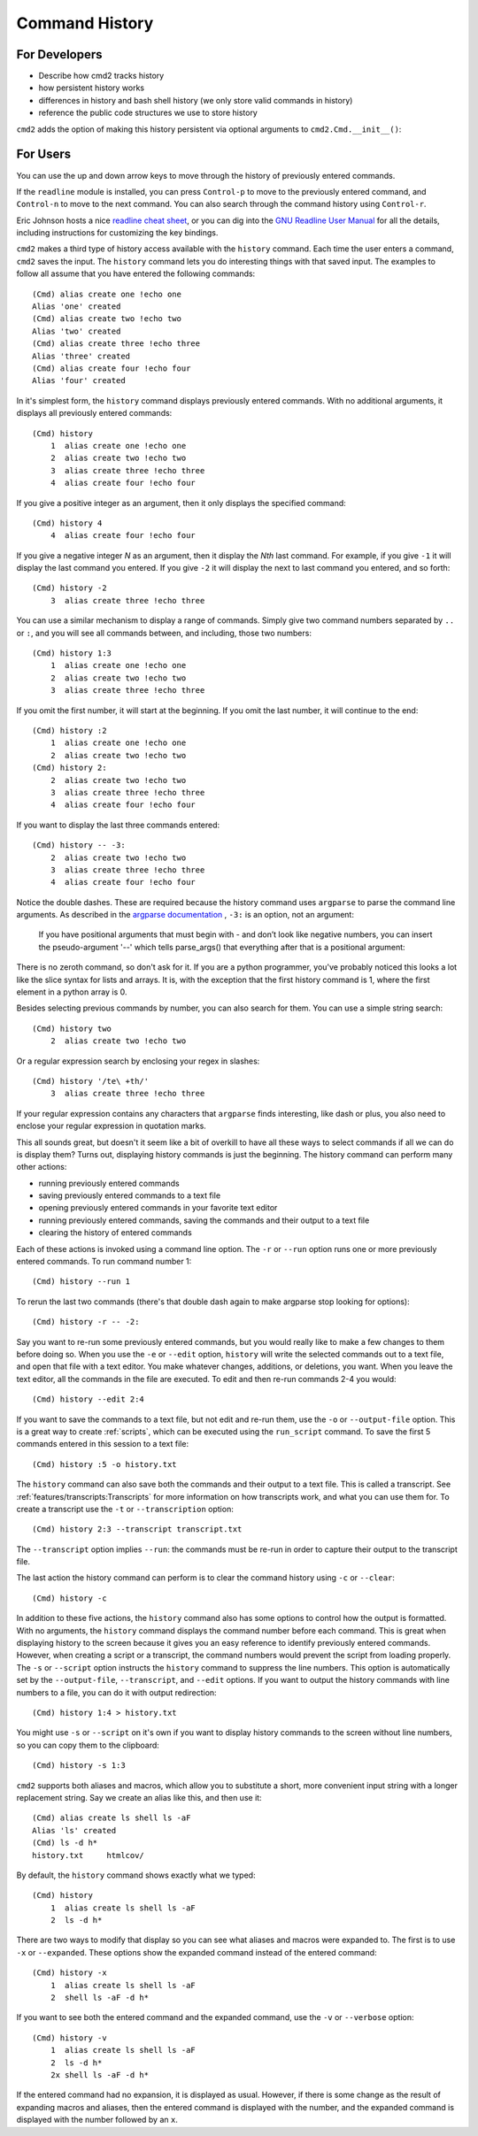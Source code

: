 Command History
===============

For Developers
--------------

- Describe how cmd2 tracks history
- how persistent history works
- differences in history and bash shell history (we only store valid commands
  in history)
- reference the public code structures we use to store history

``cmd2`` adds the option of making this history persistent via optional
arguments to ``cmd2.Cmd.__init__()``:

.. automethod:: cmd2.cmd2.Cmd.__init__


For Users
---------

You can use the up and down arrow keys to move through the history of
previously entered commands.

If the ``readline`` module is installed, you can press ``Control-p`` to move to
the previously entered command, and ``Control-n`` to move to the next command.
You can also search through the command history using ``Control-r``.

Eric Johnson hosts a nice `readline cheat sheet
<http://readline.kablamo.org/emacs.html>`_, or you can dig into the `GNU
Readline User Manual
<https://tiswww.case.edu/php/chet/readline/rluserman.html>`_ for all the
details, including instructions for customizing the key bindings.

``cmd2`` makes a third type of history access available with the ``history``
command. Each time the user enters a command, ``cmd2`` saves the input. The
``history`` command lets you do interesting things with that saved input. The
examples to follow all assume that you have entered the following commands::

    (Cmd) alias create one !echo one
    Alias 'one' created
    (Cmd) alias create two !echo two
    Alias 'two' created
    (Cmd) alias create three !echo three
    Alias 'three' created
    (Cmd) alias create four !echo four
    Alias 'four' created

In it's simplest form, the ``history`` command displays previously entered
commands. With no additional arguments, it displays all previously entered
commands::

    (Cmd) history
        1  alias create one !echo one
        2  alias create two !echo two
        3  alias create three !echo three
        4  alias create four !echo four

If you give a positive integer as an argument, then it only displays the
specified command::

    (Cmd) history 4
        4  alias create four !echo four

If you give a negative integer *N* as an argument, then it display the *Nth*
last command. For example, if you give ``-1`` it will display the last command
you entered. If you give ``-2`` it will display the next to last command you
entered, and so forth::

    (Cmd) history -2
        3  alias create three !echo three

You can use a similar mechanism to display a range of commands. Simply give two
command numbers separated by ``..`` or ``:``, and you will see all commands
between, and including, those two numbers::

    (Cmd) history 1:3
        1  alias create one !echo one
        2  alias create two !echo two
        3  alias create three !echo three

If you omit the first number, it will start at the beginning. If you omit the
last number, it will continue to the end::

    (Cmd) history :2
        1  alias create one !echo one
        2  alias create two !echo two
    (Cmd) history 2:
        2  alias create two !echo two
        3  alias create three !echo three
        4  alias create four !echo four

If you want to display the last three commands entered::

    (Cmd) history -- -3:
        2  alias create two !echo two
        3  alias create three !echo three
        4  alias create four !echo four

Notice the double dashes. These are required because the history command uses
``argparse`` to parse the command line arguments. As described in the `argparse
documentation <https://docs.python.org/3/library/argparse.html>`_ , ``-3:`` is
an option, not an argument:

    If you have positional arguments that must begin with - and don’t look
    like negative numbers, you can insert the pseudo-argument '--' which tells
    parse_args() that everything after that is a positional argument:

There is no zeroth command, so don't ask for it. If you are a python
programmer, you've probably noticed this looks a lot like the slice syntax for
lists and arrays. It is, with the exception that the first history command is
1, where the first element in a python array is 0.

Besides selecting previous commands by number, you can also search for them.
You can use a simple string search::

    (Cmd) history two
        2  alias create two !echo two

Or a regular expression search by enclosing your regex in slashes::

    (Cmd) history '/te\ +th/'
        3  alias create three !echo three

If your regular expression contains any characters that ``argparse`` finds
interesting, like dash or plus, you also need to enclose your regular
expression in quotation marks.

This all sounds great, but doesn't it seem like a bit of overkill to have all
these ways to select commands if all we can do is display them? Turns out,
displaying history commands is just the beginning. The history command can
perform many other actions:

- running previously entered commands
- saving previously entered commands to a text file
- opening previously entered commands in your favorite text editor
- running previously entered commands, saving the commands and their output
  to a text file
- clearing the history of entered commands

Each of these actions is invoked using a command line option. The ``-r`` or
``--run`` option runs one or more previously entered commands. To run command
number 1::

    (Cmd) history --run 1

To rerun the last two commands (there's that double dash again to make argparse
stop looking for options)::

    (Cmd) history -r -- -2:

Say you want to re-run some previously entered commands, but you would really
like to make a few changes to them before doing so. When you use the ``-e`` or
``--edit`` option, ``history`` will write the selected commands out to a text
file, and open that file with a text editor. You make whatever changes,
additions, or deletions, you want. When you leave the text editor, all the
commands in the file are executed. To edit and then re-run commands 2-4 you
would::

    (Cmd) history --edit 2:4

If you want to save the commands to a text file, but not edit and re-run them,
use the ``-o`` or ``--output-file`` option. This is a great way to create
:ref:`scripts`, which can be executed using the ``run_script`` command. To
save the first 5 commands entered in this session to a text file::

    (Cmd) history :5 -o history.txt

The ``history`` command can also save both the commands and their output to a
text file. This is called a transcript. See
:ref:`features/transcripts:Transcripts` for more information on how transcripts
work, and what you can use them for. To create a transcript use the ``-t`` or
``--transcription`` option::

    (Cmd) history 2:3 --transcript transcript.txt

The ``--transcript`` option implies ``--run``: the commands must be re-run in
order to capture their output to the transcript file.

The last action the history command can perform is to clear the command history
using ``-c`` or ``--clear``::

    (Cmd) history -c

In addition to these five actions, the ``history`` command also has some
options to control how the output is formatted. With no arguments, the
``history`` command displays the command number before each command. This is
great when displaying history to the screen because it gives you an easy
reference to identify previously entered commands. However, when creating a
script or a transcript, the command numbers would prevent the script from
loading properly. The ``-s`` or ``--script`` option instructs the ``history``
command to suppress the line numbers. This option is automatically set by the
``--output-file``, ``--transcript``, and ``--edit`` options. If you want to
output the history commands with line numbers to a file, you can do it with
output redirection::

    (Cmd) history 1:4 > history.txt

You might use ``-s`` or ``--script`` on it's own if you want to display history
commands to the screen without line numbers, so you can copy them to the
clipboard::

    (Cmd) history -s 1:3

``cmd2`` supports both aliases and macros, which allow you to substitute a
short, more convenient input string with a longer replacement string. Say we
create an alias like this, and then use it::

    (Cmd) alias create ls shell ls -aF
    Alias 'ls' created
    (Cmd) ls -d h*
    history.txt     htmlcov/

By default, the ``history`` command shows exactly what we typed::

    (Cmd) history
        1  alias create ls shell ls -aF
        2  ls -d h*

There are two ways to modify that display so you can see what aliases and
macros were expanded to. The first is to use ``-x`` or ``--expanded``. These
options show the expanded command instead of the entered command::

    (Cmd) history -x
        1  alias create ls shell ls -aF
        2  shell ls -aF -d h*

If you want to see both the entered command and the expanded command, use the
``-v`` or ``--verbose`` option::

    (Cmd) history -v
        1  alias create ls shell ls -aF
        2  ls -d h*
        2x shell ls -aF -d h*

If the entered command had no expansion, it is displayed as usual. However, if
there is some change as the result of expanding macros and aliases, then the
entered command is displayed with the number, and the expanded command is
displayed with the number followed by an ``x``.

